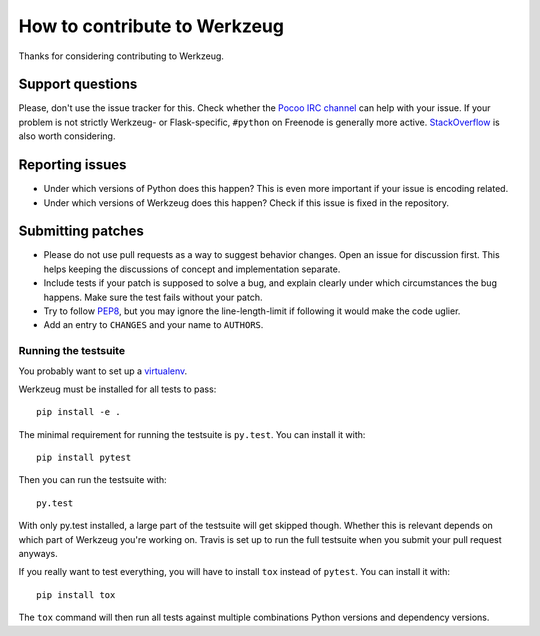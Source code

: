 =============================
How to contribute to Werkzeug
=============================

Thanks for considering contributing to Werkzeug.

Support questions
=================

Please, don't use the issue tracker for this. Check whether the `Pocoo IRC
channel <http://www.pocoo.org/irc/>`_ can help with your issue. If your problem
is not strictly Werkzeug- or Flask-specific, ``#python`` on Freenode is
generally more active.  `StackOverflow <https://stackoverflow.com/>`_ is also
worth considering.

Reporting issues
================

- Under which versions of Python does this happen? This is even more important
  if your issue is encoding related.

- Under which versions of Werkzeug does this happen? Check if this issue is
  fixed in the repository.

Submitting patches
==================

- Please do not use pull requests as a way to suggest behavior changes. Open an
  issue for discussion first. This helps keeping the discussions of concept and
  implementation separate.

- Include tests if your patch is supposed to solve a bug, and explain
  clearly under which circumstances the bug happens. Make sure the test fails
  without your patch.

- Try to follow `PEP8 <http://legacy.python.org/dev/peps/pep-0008/>`_, but you
  may ignore the line-length-limit if following it would make the code uglier.

- Add an entry to ``CHANGES`` and your name to ``AUTHORS``.


Running the testsuite
---------------------

You probably want to set up a `virtualenv
<http://virtualenv.readthedocs.org/en/latest/index.html>`_.

Werkzeug must be installed for all tests to pass::

    pip install -e .

The minimal requirement for running the testsuite is ``py.test``.  You can
install it with::

    pip install pytest

Then you can run the testsuite with::

    py.test

With only py.test installed, a large part of the testsuite will get skipped
though.  Whether this is relevant depends on which part of Werkzeug you're
working on.  Travis is set up to run the full testsuite when you submit your
pull request anyways.

If you really want to test everything, you will have to install ``tox`` instead
of ``pytest``. You can install it with::

    pip install tox

The ``tox`` command will then run all tests against multiple combinations
Python versions and dependency versions.
